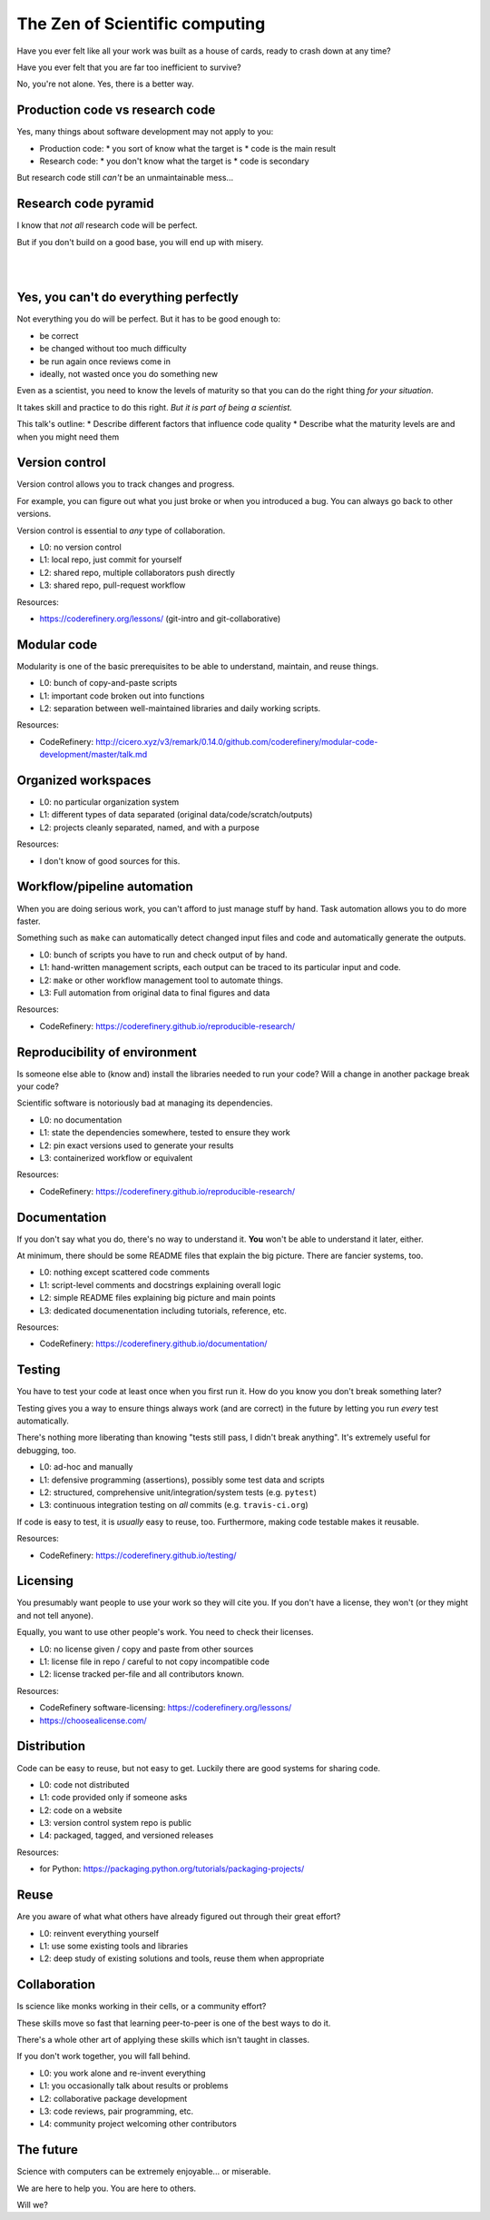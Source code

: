The Zen of Scientific computing
===============================

Have you ever felt like all your work was built as a house of cards,
ready to crash down at any time?

Have you ever felt that you are far too inefficient to survive?

No, you're not alone.  Yes, there is a better way.



Production code vs research code
--------------------------------

Yes, many things about software development may not apply to you:

* Production code:
  * you sort of know what the target is
  * code is the main result

* Research code:
  * you don't know what the target is
  * code is secondary

But research code still *can't* be an unmaintainable mess...



Research code pyramid
---------------------

I know that *not all* research code will be perfect.

But if you don't build on a good base, you will end up with misery.

.. image:: images/zen-of-scicomp-pyramid.svg
    :width: 60%
    :align: center

|
|

.. image:: images/zen-of-scicomp-tower.svg
    :width: 49%

.. image:: images/zen-of-scicomp-block.svg
    :width: 49%



Yes, you can't do everything perfectly
--------------------------------------

Not everything you do will be perfect.  But it has to be good enough
to:

* be correct
* be changed without too much difficulty
* be run again once reviews come in
* ideally, not wasted once you do something new

Even as a scientist, you need to know the levels of maturity so that
you can do the right thing *for your situation*.

It takes skill and practice to do this right.  *But it is part of
being a scientist.*

This talk's outline:
* Describe different factors that influence code quality
* Describe what the maturity levels are and when you might need them



Version control
---------------

Version control allows you to track changes and progress.

For example, you can figure out what you just broke or when you
introduced a bug.  You can always go back to other versions.

Version control is essential to *any* type of collaboration.

* L0: no version control
* L1: local repo, just commit for yourself
* L2: shared repo, multiple collaborators push directly
* L3: shared repo, pull-request workflow

Resources:

* https://coderefinery.org/lessons/ (git-intro and git-collaborative)



Modular code
------------

Modularity is one of the basic prerequisites to be able to understand,
maintain, and reuse things.

* L0: bunch of copy-and-paste scripts
* L1: important code broken out into functions
* L2: separation between well-maintained libraries and daily working
  scripts.

Resources:

* CodeRefinery: http://cicero.xyz/v3/remark/0.14.0/github.com/coderefinery/modular-code-development/master/talk.md



Organized workspaces
--------------------

* L0: no particular organization system
* L1: different types of data separated (original
  data/code/scratch/outputs)
* L2: projects cleanly separated, named, and with a purpose

Resources:

* I don't know of good sources for this.



Workflow/pipeline automation
----------------------------

When you are doing serious work, you can't afford to just manage stuff
by hand.  Task automation allows you to do more faster.

Something such as ``make`` can automatically detect changed input
files and code and automatically generate the outputs.

* L0: bunch of scripts you have to run and check output of by hand.
* L1: hand-written management scripts, each output can be traced to
  its particular input and code.
* L2: ``make`` or other workflow management tool to automate things.
* L3: Full automation from original data to final figures and data

Resources:

* CodeRefinery: https://coderefinery.github.io/reproducible-research/



Reproducibility of environment
------------------------------

Is someone else able to (know and) install the libraries needed to run
your code?  Will a change in another package break your code?

Scientific software is notoriously bad at managing its dependencies.

* L0: no documentation
* L1: state the dependencies somewhere, tested to ensure they work
* L2: pin exact versions used to generate your results
* L3: containerized workflow or equivalent

Resources:

* CodeRefinery: https://coderefinery.github.io/reproducible-research/



Documentation
-------------

If you don't say what you do, there's no way to understand it.  **You**
won't be able to understand it later, either.

At minimum, there should be some README files that explain the big
picture.  There are fancier systems, too.

* L0: nothing except scattered code comments
* L1: script-level comments and docstrings explaining overall logic
* L2: simple README files explaining big picture and main points
* L3: dedicated documenentation including tutorials, reference, etc.

Resources:

* CodeRefinery: https://coderefinery.github.io/documentation/



Testing
-------

You have to test your code at least once when you first run it.  How
do you know you don't break something later?

Testing gives you a way to ensure things always work (and are correct)
in the future by letting you run *every* test automatically.

There's nothing more liberating than knowing "tests still pass, I
didn't break anything".  It's extremely useful for debugging, too.

* L0: ad-hoc and manually
* L1: defensive programming (assertions), possibly some test data and
  scripts
* L2: structured, comprehensive unit/integration/system tests (e.g. ``pytest``)
* L3: continuous integration testing on *all* commits  (e.g. ``travis-ci.org``)

If code is easy to test, it is *usually* easy to reuse, too.
Furthermore, making code testable makes it reusable.

Resources:

* CodeRefinery: https://coderefinery.github.io/testing/



Licensing
---------

You presumably want people to use your work so they will cite you.  If
you don't have a license, they won't (or they might and not tell anyone).

Equally, you want to use other people's work.  You need to check their
licenses.

* L0: no license given / copy and paste from other sources
* L1: license file in repo / careful to not copy incompatible code
* L2: license tracked per-file and all contributors known.

Resources:

* CodeRefinery software-licensing: https://coderefinery.org/lessons/
* https://choosealicense.com/



Distribution
------------

Code can be easy to reuse, but not easy to get.  Luckily there are
good systems for sharing code.

* L0: code not distributed
* L1: code provided only if someone asks
* L2: code on a website
* L3: version control system repo is public
* L4: packaged, tagged, and versioned releases

Resources:

* for Python: https://packaging.python.org/tutorials/packaging-projects/



Reuse
-----

Are you aware of what what others have already figured out through
their great effort?

* L0: reinvent everything yourself
* L1: use some existing tools and libraries
* L2: deep study of existing solutions and tools, reuse them when appropriate



Collaboration
-------------

Is science like monks working in their cells, or a community effort?

These skills move so fast that learning peer-to-peer is one of the
best ways to do it.

There's a whole other art of applying these skills which isn't taught
in classes.

If you don't work together, you will fall behind.


* L0: you work alone and re-invent everything
* L1: you occasionally talk about results or problems
* L2: collaborative package development
* L3: code reviews, pair programming, etc.
* L4: community project welcoming other contributors



The future
----------

Science with computers can be extremely enjoyable... or miserable.

We are here to help you.  You are here to others.

Will we?
